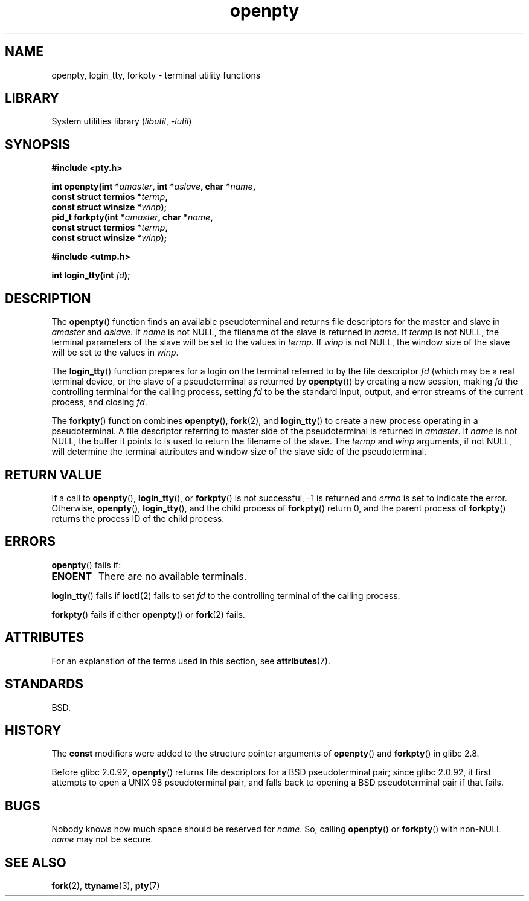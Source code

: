 '\" t
.\" Copyright (c) OpenBSD Group
.\" All rights reserved.
.\"
.\" SPDX-License-Identifier: BSD-3-Clause
.\"
.TH openpty 3 (date) "Linux man-pages (unreleased)"
.SH NAME
openpty, login_tty, forkpty \- terminal utility functions
.SH LIBRARY
System utilities library
.RI ( libutil ,\~ \-lutil )
.SH SYNOPSIS
.nf
.B #include <pty.h>
.P
.BI "int openpty(int *" amaster ", int *" aslave ", char *" name ,
.BI "              const struct termios *" termp ,
.BI "              const struct winsize *" winp );
.BI "pid_t forkpty(int *" amaster ", char *" name ,
.BI "              const struct termios *" termp ,
.BI "              const struct winsize *" winp );
.P
.B #include <utmp.h>
.P
.BI "int login_tty(int " fd );
.fi
.SH DESCRIPTION
The
.BR openpty ()
function finds an available pseudoterminal and returns file descriptors
for the master and slave in
.I amaster
and
.IR aslave .
If
.I name
is not NULL, the filename of the slave is returned in
.IR name .
If
.I termp
is not NULL, the terminal parameters of the slave will be set to the
values in
.IR termp .
If
.I winp
is not NULL, the window size of the slave will be set to the values in
.IR winp .
.P
The
.BR login_tty ()
function prepares for a login on the terminal
referred to by the file descriptor
.I fd
(which may be a real terminal device, or the slave of a pseudoterminal as
returned by
.BR openpty ())
by creating a new session, making
.I fd
the controlling terminal for the calling process, setting
.I fd
to be the standard input, output, and error streams of the current
process, and closing
.IR fd .
.P
The
.BR forkpty ()
function combines
.BR openpty (),
.BR fork (2),
and
.BR login_tty ()
to create a new process operating in a pseudoterminal.
A file descriptor referring to
master side of the pseudoterminal is returned in
.IR amaster .
If
.I name
is not NULL, the buffer it points to is used to return the
filename of the slave.
The
.I termp
and
.I winp
arguments, if not NULL,
will determine the terminal attributes and window size of the slave
side of the pseudoterminal.
.SH RETURN VALUE
If a call to
.BR openpty (),
.BR login_tty (),
or
.BR forkpty ()
is not successful, \-1 is returned and
.I errno
is set to indicate the error.
Otherwise,
.BR openpty (),
.BR login_tty (),
and the child process of
.BR forkpty ()
return 0, and the parent process of
.BR forkpty ()
returns the process ID of the child process.
.SH ERRORS
.BR openpty ()
fails if:
.TP
.B ENOENT
There are no available terminals.
.P
.BR login_tty ()
fails if
.BR ioctl (2)
fails to set
.I fd
to the controlling terminal of the calling process.
.P
.BR forkpty ()
fails if either
.BR openpty ()
or
.BR fork (2)
fails.
.SH ATTRIBUTES
For an explanation of the terms used in this section, see
.BR attributes (7).
.TS
allbox;
lbx lb lb
l l l.
Interface	Attribute	Value
T{
.na
.nh
.BR forkpty (),
.BR openpty ()
T}	Thread safety	MT-Safe locale
T{
.na
.nh
.BR login_tty ()
T}	Thread safety	MT-Unsafe race:ttyname
.TE
.SH STANDARDS
BSD.
.SH HISTORY
The
.B const
modifiers were added to the structure pointer arguments of
.BR openpty ()
and
.BR forkpty ()
in glibc 2.8.
.P
Before glibc 2.0.92,
.BR openpty ()
returns file descriptors for a BSD pseudoterminal pair;
since glibc 2.0.92,
it first attempts to open a UNIX 98 pseudoterminal pair,
and falls back to opening a BSD pseudoterminal pair if that fails.
.SH BUGS
Nobody knows how much space should be reserved for
.IR name .
So, calling
.BR openpty ()
or
.BR forkpty ()
with non-NULL
.I name
may not be secure.
.SH SEE ALSO
.BR fork (2),
.BR ttyname (3),
.BR pty (7)
